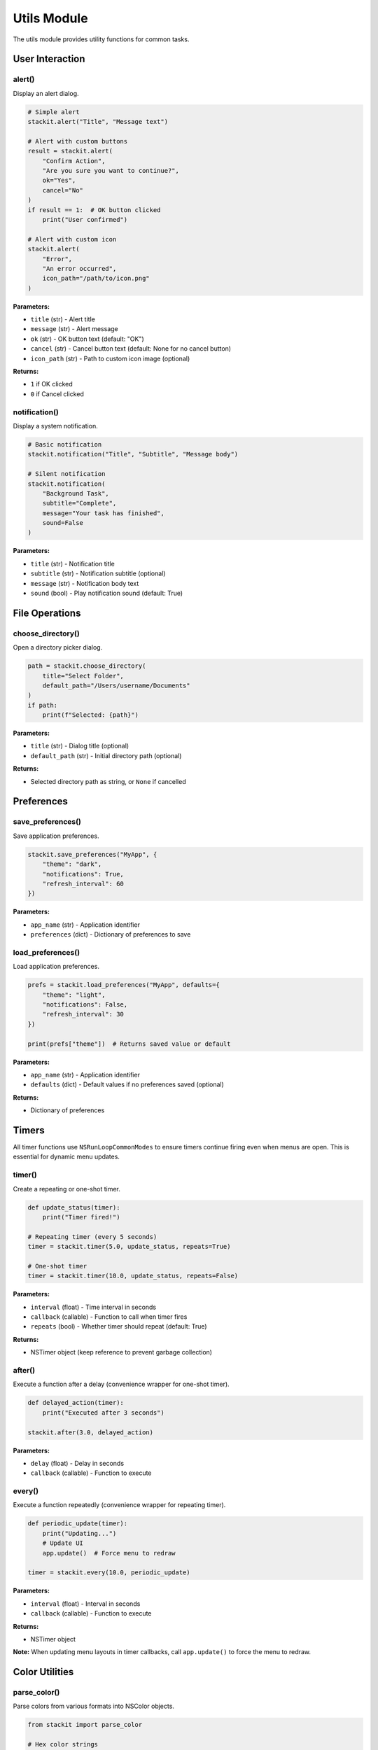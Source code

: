 Utils Module
============

The utils module provides utility functions for common tasks.

User Interaction
----------------

alert()
~~~~~~~

Display an alert dialog.

.. code-block:: python

   # Simple alert
   stackit.alert("Title", "Message text")

   # Alert with custom buttons
   result = stackit.alert(
       "Confirm Action",
       "Are you sure you want to continue?",
       ok="Yes",
       cancel="No"
   )
   if result == 1:  # OK button clicked
       print("User confirmed")

   # Alert with custom icon
   stackit.alert(
       "Error",
       "An error occurred",
       icon_path="/path/to/icon.png"
   )

**Parameters:**

* ``title`` (str) - Alert title
* ``message`` (str) - Alert message
* ``ok`` (str) - OK button text (default: "OK")
* ``cancel`` (str) - Cancel button text (default: None for no cancel button)
* ``icon_path`` (str) - Path to custom icon image (optional)

**Returns:**

* ``1`` if OK clicked
* ``0`` if Cancel clicked

notification()
~~~~~~~~~~~~~~

Display a system notification.

.. code-block:: python

   # Basic notification
   stackit.notification("Title", "Subtitle", "Message body")

   # Silent notification
   stackit.notification(
       "Background Task",
       subtitle="Complete",
       message="Your task has finished",
       sound=False
   )

**Parameters:**

* ``title`` (str) - Notification title
* ``subtitle`` (str) - Notification subtitle (optional)
* ``message`` (str) - Notification body text
* ``sound`` (bool) - Play notification sound (default: True)

File Operations
---------------

choose_directory()
~~~~~~~~~~~~~~~~~~

Open a directory picker dialog.

.. code-block:: python

   path = stackit.choose_directory(
       title="Select Folder",
       default_path="/Users/username/Documents"
   )
   if path:
       print(f"Selected: {path}")

**Parameters:**

* ``title`` (str) - Dialog title (optional)
* ``default_path`` (str) - Initial directory path (optional)

**Returns:**

* Selected directory path as string, or ``None`` if cancelled

Preferences
-----------

save_preferences()
~~~~~~~~~~~~~~~~~~

Save application preferences.

.. code-block:: python

   stackit.save_preferences("MyApp", {
       "theme": "dark",
       "notifications": True,
       "refresh_interval": 60
   })

**Parameters:**

* ``app_name`` (str) - Application identifier
* ``preferences`` (dict) - Dictionary of preferences to save

load_preferences()
~~~~~~~~~~~~~~~~~~

Load application preferences.

.. code-block:: python

   prefs = stackit.load_preferences("MyApp", defaults={
       "theme": "light",
       "notifications": False,
       "refresh_interval": 30
   })

   print(prefs["theme"])  # Returns saved value or default

**Parameters:**

* ``app_name`` (str) - Application identifier
* ``defaults`` (dict) - Default values if no preferences saved (optional)

**Returns:**

* Dictionary of preferences

Timers
------

All timer functions use ``NSRunLoopCommonModes`` to ensure timers continue firing even when menus are open. This is essential for dynamic menu updates.

timer()
~~~~~~~

Create a repeating or one-shot timer.

.. code-block:: python

   def update_status(timer):
       print("Timer fired!")

   # Repeating timer (every 5 seconds)
   timer = stackit.timer(5.0, update_status, repeats=True)

   # One-shot timer
   timer = stackit.timer(10.0, update_status, repeats=False)

**Parameters:**

* ``interval`` (float) - Time interval in seconds
* ``callback`` (callable) - Function to call when timer fires
* ``repeats`` (bool) - Whether timer should repeat (default: True)

**Returns:**

* NSTimer object (keep reference to prevent garbage collection)

after()
~~~~~~~

Execute a function after a delay (convenience wrapper for one-shot timer).

.. code-block:: python

   def delayed_action(timer):
       print("Executed after 3 seconds")

   stackit.after(3.0, delayed_action)

**Parameters:**

* ``delay`` (float) - Delay in seconds
* ``callback`` (callable) - Function to execute

every()
~~~~~~~

Execute a function repeatedly (convenience wrapper for repeating timer).

.. code-block:: python

   def periodic_update(timer):
       print("Updating...")
       # Update UI
       app.update()  # Force menu to redraw

   timer = stackit.every(10.0, periodic_update)

**Parameters:**

* ``interval`` (float) - Interval in seconds
* ``callback`` (callable) - Function to execute

**Returns:**

* NSTimer object

**Note:** When updating menu layouts in timer callbacks, call ``app.update()`` to force the menu to redraw.

Color Utilities
---------------

parse_color()
~~~~~~~~~~~~~

Parse colors from various formats into NSColor objects.

.. code-block:: python

   from stackit import parse_color

   # Hex color strings
   red = parse_color("#FF0000")           # RGB hex
   red_alpha = parse_color("#FF0000AA")   # RGBA hex with alpha

   # RGB tuples (auto-normalized from 0-255 or 0.0-1.0)
   green = parse_color((0, 255, 0))       # 0-255 range
   green2 = parse_color((0.0, 1.0, 0.0))  # 0.0-1.0 range

   # RGBA tuples
   blue_alpha = parse_color((0, 0, 255, 128))  # RGB + alpha (0-255)

   # NSColor objects (passed through unchanged)
   system_red = parse_color(NSColor.systemRedColor())

   # Use with controls
   label = stackit.label("Hello", color=parse_color("#FF0000"))
   chart = stackit.line_chart(points=[1,2,3], color=(255, 0, 0))

   # With default fallback
   color = parse_color(invalid_color, default=NSColor.labelColor())

**Parameters:**

* ``color`` - Color in various formats:

  * NSColor object (returned as-is)
  * Hex string: ``"#RRGGBB"`` or ``"#RRGGBBAA"``
  * RGB tuple: ``(r, g, b)`` with values 0-255 or 0.0-1.0
  * RGBA tuple: ``(r, g, b, a)`` with values 0-255 or 0.0-1.0

* ``default`` (NSColor) - Default color to return if parsing fails (default: ``NSColor.labelColor()``)

**Returns:**

* NSColor object

**Note:** All color parameters in StackIt controls use this utility internally for consistent color parsing. Values in the 0-255 range are automatically normalized to 0.0-1.0 for NSColor.

Application Control
-------------------

quit_application()
~~~~~~~~~~~~~~~~~~

Quit the application.

.. code-block:: python

   stackit.quit_application()

open_url()
~~~~~~~~~~

Open a URL in the default browser (if implemented).

.. code-block:: python

   stackit.open_url("https://example.com")

**Parameters:**

* ``url`` (str) - URL to open
